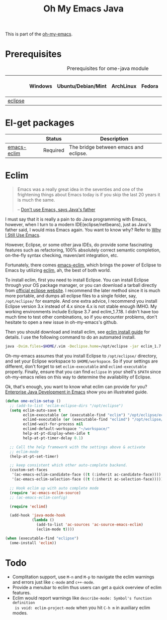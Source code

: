 #+TITLE: Oh My Emacs Java
#+OPTIONS: toc:nil num:nil ^:nil

This is part of the [[https://github.com/xiaohanyu/oh-my-emacs][oh-my-emacs]].

* Prerequisites
  :PROPERTIES:
  :CUSTOM_ID: java-prerequisites
  :END:

#+NAME: java-prerequisites
#+CAPTION: Prerequisites for ome-java module
|         | Windows | Ubuntu/Debian/Mint | ArchLinux | Fedora | Mac OS X | Mandatory? |
|---------+---------+--------------------+-----------+--------+----------+------------|
| [[http://www.eclipse.org/][eclipse]] |         |                    |           |        |          | Yes        |

* El-get packages
  :PROPERTIES:
  :CUSTOM_ID: java-el-get-packages
  :END:

#+NAME: java-el-get-packages
#+CAPTION: El-get packages for ome-java module

|             | Status   | Description                           |
|-------------+----------+---------------------------------------|
| [[https://github.com/senny/emacs-eclim][emacs-eclim]] | Required | The bridge between emacs and eclipse. |

* Eclim
  :PROPERTIES:
  :CUSTOM_ID: eclim
  :END:

#+BEGIN_QUOTE
Emacs was a really great idea in the seventies and one of the frightening
things about Emacs today is if you skip the last 20 years it is much the same.

-- [[http://www.computerworld.com.au/article/207799/don_t_use_emacs_says_java_father/][Don't use Emacs, says Java's father]]
#+END_QUOTE

I must say that it is really a pain to do Java programming with Emacs,
however, when I turn to a modern IDE(eclipse/netbeans), just as Java's father
said, I would miss Emacs again. You want to know why? Refer to [[http://gnuvince.wordpress.com/2012/02/19/why-i-still-use-emacs/][Why I Still Use
Emacs]].

However, Eclipse, or some other java IDEs, do provide some fascinating features
such as refactoring, 100% absolutely correct semantic completion, on-the-fly
syntax checking, maven/ant integration, etc.

Fortunately, there comes [[https://github.com/senny/emacs-eclim][emacs-eclim]], which brings the power of Eclipse to
Emacs by utilizing [[http://eclim.org/][eclim]], ah, the best of both world.

To install eclim, first you need to install Eclipse. You can install Eclipse
through your OS package manager, or you can download a tarball directly from
[[http://www.eclipse.org/downloads/][official eclipse website]]. I recommend the later method since it is much more
portable, and dumps all eclipse files to a single folder, say, =/opt/eclipse/=
for example. And one extra advice, I recommend you install Eclipse version 3.x
instead of 4.x since 4.x is not stable enough IMHO. My working environments
include Eclipse 3.7 and eclim_1.7.18. I didn't have too much time to test
other combinations, so if you encounter problems, don't hesitate to open a new
issue in oh-my-emacs's github.

Then you should download and install eclim, see [[http://eclim.org/install.html][eclim install guide]] for
details. I use the following command to do an automated install.

#+BEGIN_SRC sh
java -Dvim.files=$HOME/.vim -Declipse.home=/opt/eclipse -jar eclim_1.7.18.jar install
#+END_SRC

Oh-my-emacs assumes that you install Eclipse to =/opt/eclipse/= directory, and
set your Eclipse workspace to =$HOME/workspace=. So if your settings are
different, don't forget to set =eclim-executable= and =eclimd-executable=
properly. Finally, ensure that you can find =eclipse= in your shell's =$PATH=
since oh-my-emacs relies on this way to determine the availability of Eclipse.

Ok, that's enough, you want to know what eclim can provide for you? [[http://www.skybert.net/emacs/java/][Enterprise
Java Development in Emacs]] show you an illustrated guide.

#+NAME: eclim
#+BEGIN_SRC emacs-lisp
(defun ome-eclim-setup ()
  ;; (add-to-list 'eclim-eclipse-dirs "/opt/eclipse")
  (setq eclim-auto-save t
        eclim-executable (or (executable-find "eclim") "/opt/eclipse/eclim")
        eclimd-executable (or (executable-find "eclimd") "/opt/eclipse/eclimd")
        eclimd-wait-for-process nil
        eclimd-default-workspace "~/workspace/"
        help-at-pt-display-when-idle t
        help-at-pt-timer-delay 0.1)

  ;; Call the help framework with the settings above & activate
  ;; eclim-mode
  (help-at-pt-set-timer)

  ;; keep consistent which other auto-complete backend.
  (custom-set-faces
   '(ac-emacs-eclim-candidate-face ((t (:inherit ac-candidate-face))))
   '(ac-emacs-eclim-selection-face ((t (:inherit ac-selection-face)))))

  ;; Hook eclim up with auto complete mode
  (require 'ac-emacs-eclim-source)
  ;; (ac-emacs-eclim-config)

  (require 'eclimd)

  (add-hook 'java-mode-hook
            (lambda ()
              (add-to-list 'ac-sources 'ac-source-emacs-eclim)
              (eclim-mode t))))

(when (executable-find "eclipse")
  (ome-install 'eclim))
#+END_SRC

* Todo
- Complitation support, use =M-n= and =M-p= to navigate the eclim warnings and
  errors just like =c-mode= and =c++-mode=.
- Provide a menubar to eclim thus users can get a quick overview of eclim
  features.
- Eclim would report warnings like =describe-mode: Symbol's function definition
  is void: eclim-project-mode= when you hit =C-h m= in auxiliary eclim modes.
